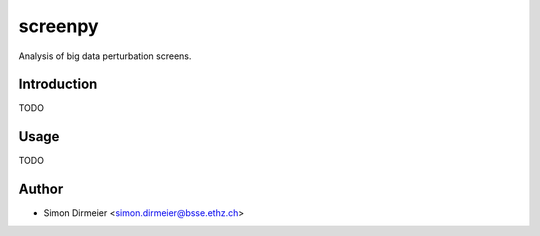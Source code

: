 ****************
screenpy
****************

.. image:: http://www.repostatus.org/badges/latest/active.svg
   :target: http://www.repostatus.org/#active
.. image:: https://travis-ci.org/dirmeier/screenpy.svg?branch=master
   :target: https://travis-ci.org/dirmeier/screenpy/
.. image:: https://codecov.io/gh/dirmeier/screenpy/branch/master/graph/badge.svg
   :target: https://codecov.io/gh/dirmeier/screenpy
.. image:: https://readthedocs.org/projects/screenpy/badge/?version=latest
   :target: http://screenpy.readthedocs.io/en/latest/?badge=latest


Analysis of big data perturbation screens.

Introduction
============

TODO

Usage
============

TODO

Author
======

- Simon Dirmeier <simon.dirmeier@bsse.ethz.ch>


